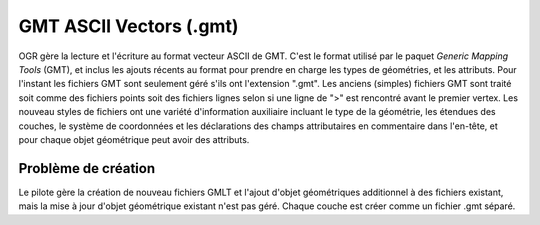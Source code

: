 .. _`gdal.ogr.formats.gmt`:

GMT ASCII Vectors (.gmt)
=========================

OGR gère la lecture et l'écriture  au format vecteur ASCII de GMT. C'est le 
format utilisé par le paquet *Generic Mapping Tools* (GMT), et inclus les 
ajouts récents au format pour prendre en charge les types de géométries, et les 
attributs. Pour l'instant les fichiers GMT sont seulement géré s'ils ont 
l'extension ".gmt". Les anciens (simples) fichiers GMT sont traité soit comme 
des fichiers points soit des fichiers lignes selon si une ligne de ">" est 
rencontré avant le premier vertex. Les nouveau styles de fichiers ont une 
variété d'information auxiliaire incluant le type de la géométrie, les étendues 
des couches, le système de coordonnées et les déclarations des champs 
attributaires en commentaire dans l'en-tête, et pour chaque objet géométrique 
peut avoir des attributs.

Problème de création
---------------------

Le pilote gère la création de nouveau fichiers GMLT et l'ajout d'objet 
géométriques additionnel à des fichiers existant, mais la mise à jour d'objet 
géométrique existant n'est pas géré. Chaque couche est créer comme un fichier 
.gmt séparé.

.. yjacolin at free.fr, Yves Jacolin - 2009/02/23 21:19 (trunk 11029)